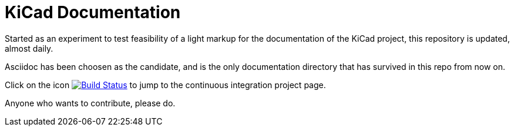 KiCad Documentation
===================

Started as an experiment to test feasibility of a light markup for the
documentation of the KiCad project, this repository is updated,
almost daily.

Asciidoc has been choosen as the candidate, and is the only
documentation directory that has survived in this repo from now on.

Click on the icon
image:http://ci.kicad-pcb.org/buildStatus/icon?job=any-kicad-doc-head["Build
Status", link="http://ci.kicad-pcb.org/job/any-kicad-doc-head/"] to jump
to the continuous integration project page.

Anyone who wants to contribute, please do.
